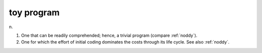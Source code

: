 .. _toy-program:

============================================================
toy program
============================================================

n\.

1.
   One that can be readily comprehended; hence, a trivial program (compare :ref:`noddy`\).

2.
   One for which the effort of initial coding dominates the costs through its life cycle.
   See also :ref:`noddy`\.

